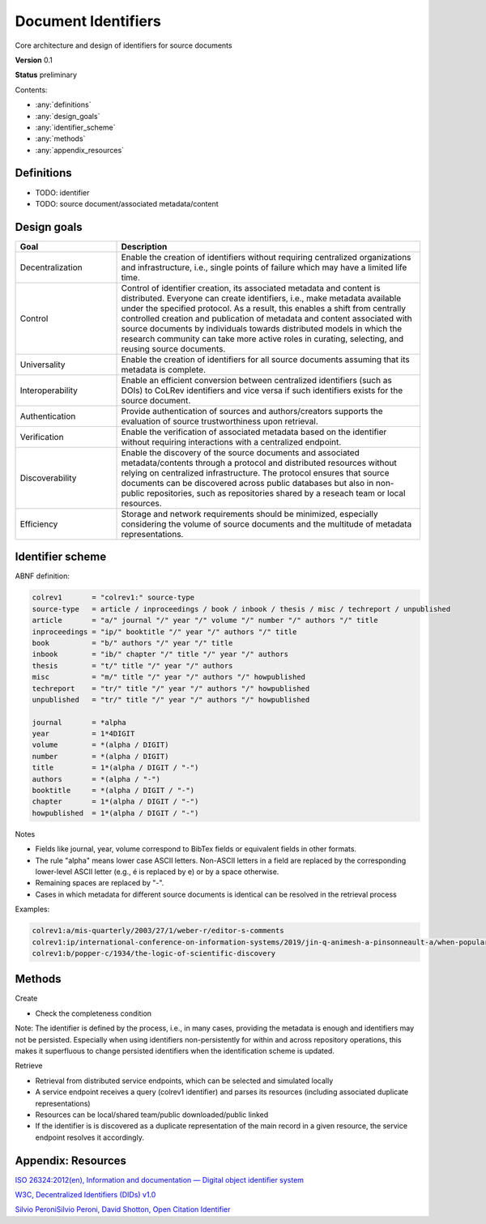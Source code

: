 
Document Identifiers
====================================

Core architecture and design of identifiers for source documents

**Version** 0.1

**Status** preliminary

..
   - TODO: explain how variations of journals/abbreviations are handled
   - TODO: describe how the properties (e.g., erroneous merges) were evaluated
   - TODO: explicitly mention that the same source document may have multiple metadata representations and identifiers - the data storage and retrieval processes should ensure that identifiers pointing to the same source document are resolved (based on manually verified links)
   Maybe refer to decentralized source identifiers?

Contents:

- :any:`definitions`
- :any:`design_goals`
- :any:`identifier_scheme`
- :any:`methods`
- :any:`appendix_resources`

.. _definitions:

Definitions
---------------

- TODO: identifier
- TODO: source document/associated metadata/content

.. _design_goals:

Design goals
------------

.. list-table::
   :widths: 25 75
   :header-rows: 1

   * - Goal
     - Description
   * - Decentralization
     - Enable the creation of identifiers without requiring centralized organizations and infrastructure, i.e., single points of failure which may have a limited life time.
   * - Control
     - Control of identifier creation, its associated metadata and content is distributed. Everyone can create identifiers, i.e., make metadata available under the specified protocol. As a result, this enables a shift from centrally controlled creation and publication of metadata and content associated with source documents by individuals towards distributed models in which the research community can take more active roles in curating, selecting, and reusing source documents.
   * - Universality
     - Enable the creation of identifiers for all source documents assuming that its metadata is complete.
   * - Interoperability
     - Enable an efficient conversion between centralized identifiers (such as DOIs) to CoLRev identifiers and vice versa if such identifiers exists for the source document.
   * - Authentication
     - Provide authentication of sources and authors/creators supports the evaluation of source trustworthiness upon retrieval.
   * - Verification
     - Enable the verification of associated metadata based on the identifier without requiring interactions with a centralized endpoint.
   * - Discoverability
     - Enable the discovery of the source documents and associated metadata/contents through a protocol and distributed resources without relying on centralized infrastructure. The protocol ensures that source documents can be discovered across public databases but also in non-public repositories, such as repositories shared by a reseach team or local resources.
   * - Efficiency
     - Storage and network requirements should be minimized, especially considering the volume of source documents and the multitude of metadata representations.

..
   design: two source documents should only be assigned distinct identifiers if there are non-trivial differences in the associate metadata.

   robust:

   not cryptographically verified

   When metadata for a given source document is incomplete, metadata completion may be required before creating an identifier.

.. _identifier_scheme:

Identifier scheme
------------------

ABNF definition:

.. code-block:: bash

   colrev1       = "colrev1:" source-type
   source-type   = article / inproceedings / book / inbook / thesis / misc / techreport / unpublished
   article       = "a/" journal "/" year "/" volume "/" number "/" authors "/" title
   inproceedings = "ip/" booktitle "/" year "/" authors "/" title
   book          = "b/" authors "/" year "/" title
   inbook        = "ib/" chapter "/" title "/" year "/" authors
   thesis        = "t/" title "/" year "/" authors
   misc          = "m/" title "/" year "/" authors "/" howpublished
   techreport    = "tr/" title "/" year "/" authors "/" howpublished
   unpublished   = "tr/" title "/" year "/" authors "/" howpublished

   journal       = *alpha
   year          = 1*4DIGIT
   volume        = *(alpha / DIGIT)
   number        = *(alpha / DIGIT)
   title         = 1*(alpha / DIGIT / "-")
   authors       = *(alpha / "-")
   booktitle     = *(alpha / DIGIT / "-")
   chapter       = 1*(alpha / DIGIT / "-")
   howpublished  = 1*(alpha / DIGIT / "-")

Notes

- Fields like journal, year, volume correspond to BibTex fields or equivalent fields in other formats.
- The rule "alpha" means lower case ASCII letters. Non-ASCII letters in a field are replaced by the corresponding lower-level ASCII letter (e.g., é is replaced by e) or by a space otherwise.
- Remaining spaces are replaced by "-".
- Cases in which metadata for different source documents is identical can be resolved in the retrieval process

Examples:

.. code-block:: bash

   colrev1:a/mis-quarterly/2003/27/1/weber-r/editor-s-comments
   colrev1:ip/international-conference-on-information-systems/2019/jin-q-animesh-a-pinsonneault-a/when-popularity-meets-position
   colrev1:b/popper-c/1934/the-logic-of-scientific-discovery

.. _methods:

Methods
----------

Create

- Check the completeness condition

Note: The identifier is defined by the process, i.e., in many cases, providing the metadata is enough and identifiers may not be persisted. Especially when using identifiers non-persistently for within and across repository operations, this makes it superfluous to change persisted identifiers when the identification scheme is updated.

Retrieve

- Retrieval from distributed service endpoints, which can be selected and simulated locally
- A service endpoint receives a query (colrev1 identifier) and parses its resources (including associated duplicate representations)
- Resources can be local/shared team/public downloaded/public linked
- If the identifier is is discovered as a duplicate representation of the main record in a given resource, the service endpoint resolves it accordingly.

.. _appendix_resources:

Appendix: Resources
-----------------------

`ISO 26324:2012(en), Information and documentation — Digital object identifier system <https://www.iso.org/obp/ui/#iso:std:iso:26324:ed-1:v1:en>`_

`W3C, Decentralized Identifiers (DIDs) v1.0 <https://www.w3.org/TR/did-core/>`_

`Silvio PeroniSilvio Peroni, David Shotton, Open Citation Identifier <https://figshare.com/articles/journal_contribution/Open_Citation_Identifier_Definition/7127816>`_
